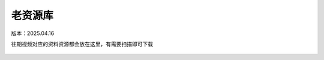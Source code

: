 老资源库
====================
版本：2025.04.16

往期视频对应的资料资源都会放在这里，有需要扫描即可下载

.. figure:: images/328b378bda882de162ac7b834756507.jpg
   :alt: 老资源库

